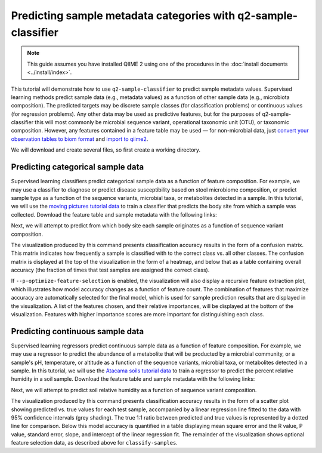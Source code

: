 Predicting sample metadata categories with q2-sample-classifier
===============================================================

.. note:: This guide assumes you have installed QIIME 2 using one of the procedures in the :doc:`install documents <../install/index>`.

This tutorial will demonstrate how to use ``q2-sample-classifier`` to predict sample metadata values. Supervised learning methods predict sample data (e.g., metadata values) as a function of other sample data (e.g., microbiota composition). The predicted targets may be discrete sample classes (for classification problems) or continuous values (for regression problems). Any other data may be used as predictive features, but for the purposes of q2-sample-classifier this will most commonly be microbial sequence variant, operational taxonomic unit (OTU), or taxonomic composition. However, any features contained in a feature table may be used — for non-microbial data, just `convert your observation tables to biom format`_ and `import to qiime2`_.

We will download and create several files, so first create a working directory.

.. command-block::
   :no-exec:

   mkdir sample-classifier-tutorial
   cd sample-classifier-tutorial

Predicting categorical sample data
----------------------------------

Supervised learning classifiers predict categorical sample data as a function of feature composition. For example, we may use a classifier to diagnose or predict disease susceptibility based on stool microbiome composition, or predict sample type as a function of the sequence variants, microbial taxa, or metabolites detected in a sample. In this tutorial, we will use the `moving pictures tutorial data`_ to train a classifier that predicts the body site from which a sample was collected. Download the feature table and sample metadata with the following links:

.. download::
   :url: https://data.qiime2.org/2017.7/tutorials/moving-pictures/sample_metadata.tsv
   :saveas: moving-pictures-sample-metadata.tsv

.. download::
   :url: https://docs.qiime2.org/2017.7/data/tutorials/moving-pictures/table.qza
   :saveas: moving-pictures-table.qza

Next, we will attempt to predict from which body site each sample originates as a function of sequence variant composition.

.. command-block::

   qiime sample-classifier classify-samples \
    --i-table moving-pictures-table.qza \
    --m-metadata-file moving-pictures-sample-metadata.tsv \
    --m-metadata-category BodySite \
    --o-visualization moving-pictures-BodySite \
    --p-optimize-feature-selection \
    --p-parameter-tuning \
    --p-estimator RandomForestClassifier \
    --p-n-estimators 100

The visualization produced by this command presents classification accuracy results in the form of a confusion matrix. This matrix indicates how frequently a sample is classified with to the correct class vs. all other classes. The confusion matrix is displayed at the top of the visualization in the form of a heatmap, and below that as a table containing overall accuracy (the fraction of times that test samples are assigned the correct class). 

.. question::
   What other metadata can we predict with ``classify-samples``? Take a look at the metadata categories in the ``sample-metadata`` and try some other categories. Not all metadata can be easily learned by the classifier! 


If ``--p-optimize-feature-selection`` is enabled, the visualization will also display a recursive feature extraction plot, which illustrates how model accuracy changes as a function of feature count. The combination of features that maximize accuracy are automatically selected for the final model, which is used for sample prediction results that are displayed in the visualization. A list of the features chosen, and their relative importances, will be displayed at the bottom of the visualization. Features with higher importance scores are more important for distinguishing each class.

.. question::
   What happens when feature optimization is disabled with the option ``--p-no-optimize-feature-selection``? How does this impact classification accuracy?

.. question::
   Try to figure out what the ``--p-parameter-tuning`` parameter does. What happens when it is disabled with the option ``--p-no-parameter-tuning``? How does this impact classification accuracy?

.. question::
   Many different classifiers can be trained via the ``--p-estimator`` parameter in ``classify-samples``. Try some of the other classifiers. How do these methods compare?

.. question::
   Sequence variants are not the only feature data that can be used to train a classifier or regressor. Taxonomic composition is another feature type that can be easily created using the tutorial data provided in QIIME2. Try to figure out how this works (hint: you will need to `assign taxonomy`_ and `collapse taxonomy`_ to create a new feature table). Try using feature tables collapsed to different taxonomic levels. How does taxonomic specificity (e.g., species-level is more specific than phylum-level) impact classifier performance?

.. question::
   The ``--p-n-estimators`` parameter adjusts the number of trees grown by ensemble estimators, such as random forest classifiers (this parameter will have no effect on non-ensemble methods), which increases classifier accuracy up to a certain point, but at the cost of increased computation time. Try the same command above with different numbers of estimators, e.g., 10, 50, 100, 250, and 500 estimators. How does this impact the overall accuracy of predictions? Are more trees worth the time?


Predicting continuous sample data
---------------------------------

Supervised learning regressors predict continuous sample data as a function of feature composition. For example, we may use a regressor to predict the abundance of a metabolite that will be producted by a microbial community, or a sample's pH,  temperature, or altitude as a function of the sequence variants, microbial taxa, or metabolites detected in a sample. In this tutorial, we will use the `Atacama soils tutorial data`_ to train a regressor to predict the percent relative humidity in a soil sample. Download the feature table and sample metadata with the following links:

.. download::
   :url: https://data.qiime2.org/2017.7/tutorials/atacama-soils/sample_metadata.tsv
   :saveas: atacama-soils-sample-metadata.tsv

.. download::
   :url: https://docs.qiime2.org/2017.7/data/tutorials/atacama-soils/table.qza
   :saveas: atacama-soils-table.qza

Next, we will attempt to predict soil relative humidity as a function of sequence variant composition.

.. command-block::

   qiime sample-classifier regress-samples \
    --i-table atacama-soils-table.qza \
    --m-metadata-file atacama-soils-sample-metadata.tsv \
    --m-metadata-category PercentRelativeHumiditySoil_100 \
    --o-visualization atacama-soils-PercentRelativeHumiditySoil_100 \
    --p-optimize-feature-selection \
    --p-parameter-tuning \
    --p-estimator RandomForestRegressor \
    --p-n-estimators 100

The visualization produced by this command presents classification accuracy results in the form of a scatter plot showing predicted vs. true values for each test sample, accompanied by a linear regression line fitted to the data with 95% confidence intervals (grey shading). The true 1:1 ratio between predicted and true values is represented by a dotted line for comparison. Below this model accuracy is quantified in a table displaying mean square error and the R value, P value, standard error, slope, and intercept of the linear regression fit. The remainder of the visualization shows optional feature selection data, as described above for ``classify-samples``.

.. question::
   What other metadata can we predict with ``regress-samples``? Take a look at the metadata categories in the ``sample-metadata`` and try some other values. Not all metadata can be easily learned by the regressor! 

.. question::
   Many different regressors can be trained via the ``--p-estimator`` parameter in ``regress-samples``. Try some of the other regressors. How do these methods compare?



.. _convert your observation tables to biom format: http://biom-format.org/documentation/biom_conversion.html
.. _import to qiime2: https://docs.qiime2.org/2017.7/tutorials/importing/#feature-table-data
.. _moving pictures tutorial data: https://docs.qiime2.org/2017.7/tutorials/moving-pictures/
.. _assign taxonomy: https://docs.qiime2.org/2017.7/tutorials/moving-pictures/#taxonomic-analysis
.. _collapse taxonomy: https://docs.qiime2.org/2017.7/plugins/available/taxa/collapse/
.. _Atacama soils tutorial data: https://docs.qiime2.org/2017.7/tutorials/atacama-soils/
